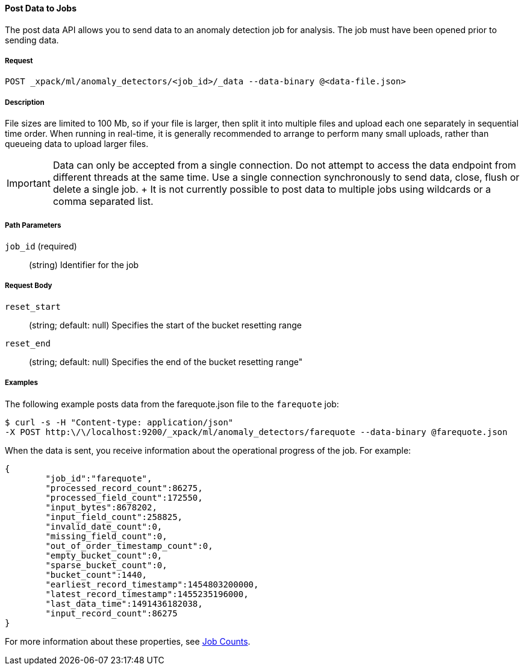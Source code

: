 [[ml-post-data]]
==== Post Data to Jobs

The post data API allows you to send data to an anomaly detection job for analysis.
The job must have been opened prior to sending data.

===== Request

`POST _xpack/ml/anomaly_detectors/<job_id>/_data --data-binary @<data-file.json>`

===== Description

File sizes are limited to 100 Mb, so if your file is larger,
then split it into multiple files and upload each one separately in sequential time order.
When running in real-time, it is generally recommended to arrange to perform
many small uploads, rather than queueing data to upload larger files.


IMPORTANT:  Data can only be accepted from a single connection.
			Do not attempt to access the data endpoint from different threads at the same time.
			Use a single connection synchronously to send data, close, flush or delete a single job.
			+
			It is not currently possible to post data to multiple jobs using wildcards or a comma separated list.

===== Path Parameters

`job_id` (required)::
		(+string+)    Identifier for the job

===== Request Body

`reset_start`::
		(+string+; default: ++null++) Specifies the start of the bucket resetting range

`reset_end`::
		(+string+; default: ++null++) Specifies the end of the bucket resetting range"

////
===== Responses


			200
			(EmptyResponse) The cluster has been successfully deleted
			404
			(BasicFailedReply) The cluster specified by {cluster_id} cannot be found (code: clusters.cluster_not_found)
			412
			(BasicFailedReply) The Elasticsearch cluster has not been shutdown yet (code: clusters.cluster_plan_state_error)

			The following example sends data from file `data-file.json` to a job called `my_analysis`.
////
===== Examples

The following example posts data from the farequote.json file to the `farequote` job:

[source,js]
--------------------------------------------------
$ curl -s -H "Content-type: application/json"
-X POST http:\/\/localhost:9200/_xpack/ml/anomaly_detectors/farequote --data-binary @farequote.json
--------------------------------------------------
// CONSOLE
// TEST[skip:todo]

When the data is sent, you receive information about the operational progress of the job.
For example:
----
{
	"job_id":"farequote",
	"processed_record_count":86275,
	"processed_field_count":172550,
	"input_bytes":8678202,
	"input_field_count":258825,
	"invalid_date_count":0,
	"missing_field_count":0,
	"out_of_order_timestamp_count":0,
	"empty_bucket_count":0,
	"sparse_bucket_count":0,
	"bucket_count":1440,
	"earliest_record_timestamp":1454803200000,
	"latest_record_timestamp":1455235196000,
	"last_data_time":1491436182038,
	"input_record_count":86275
}
----

For more information about these properties, see <<ml-jobcounts,Job Counts>>.
